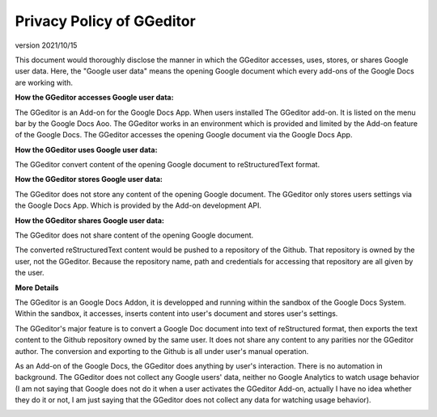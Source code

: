 
.. _h49524b215a3444161b59634b48494a43:

Privacy Policy of GGeditor
**************************

version 2021/10/15

This document would thoroughly disclose the manner in which the GGeditor accesses, uses, stores, or shares Google user data. Here, the "Google user data" means the opening Google document which every add-ons of the Google Docs are working with.

\ |STYLE0|\ 

The GGeditor is an Add-on for the Google Docs App.  When users installed The GGeditor add-on. It is listed on the menu bar by the Google Docs Aoo. The GGeditor works in an environment which is provided and limited by the Add-on feature of the Google Docs. The GGeditor accesses the opening Google document via the Google Docs App.

\ |STYLE1|\ 

The GGeditor convert content of the opening Google document to reStructuredText format.

\ |STYLE2|\ 

The GGeditor does not store any content of the opening Google document. The GGeditor only stores users settings via the Google Docs App. Which is provided by the Add-on development API.

\ |STYLE3|\ 

The GGeditor does not share content of the opening Google document. 

The converted reStructuredText content would be pushed to a repository of the Github. That repository is owned by the user,  not the GGeditor. Because the repository name, path and credentials for accessing that repository are all given by the user.

\ |STYLE4|\ 

The GGeditor is an Google Docs Addon, it is developped and running within the sandbox of the Google Docs System. Within the sandbox, it accesses, inserts content into user's document and stores user's settings.  

The GGeditor's major feature is to convert a Google Doc document into text of reStructured format, then exports the text content to the Github repository owned by the same user. It does not share any content to any parities nor the GGeditor author.  The conversion and exporting to the Github is all under user's manual operation.

As an Add-on of the Google Docs, the GGeditor does anything by user's interaction. There is no automation in background. The GGeditor does not collect any Google users' data, neither no Google Analytics to watch usage behavior (I am not saying that Google does not do it when a user activates the GGeditor Add-on, actually I have no idea whether they do it or not, I am just saying that the GGeditor does not collect any data for watching usage behavior).

\ |IMG1|\ 


.. bottom of content


.. |STYLE0| replace:: **How the GGeditor accesses Google user data:**

.. |STYLE1| replace:: **How the GGeditor uses Google user data:**

.. |STYLE2| replace:: **How the GGeditor stores Google user data:**

.. |STYLE3| replace:: **How the GGeditor shares Google user data:**

.. |STYLE4| replace:: **More Details**

.. |IMG1| image:: static/Privacy_Policy_of_GGeditor_1.png
   :height: 401 px
   :width: 541 px
